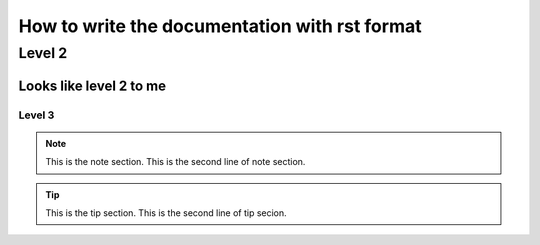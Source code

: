 
How to write the documentation with rst format
=====

Level 2
------

Looks like level 2 to me
~~~~~~

Level 3
#####

.. Note:: This is the note section.
         This is the second line of note section.
 
.. tip:: This is the tip section.
        This is the second line of tip secion.
